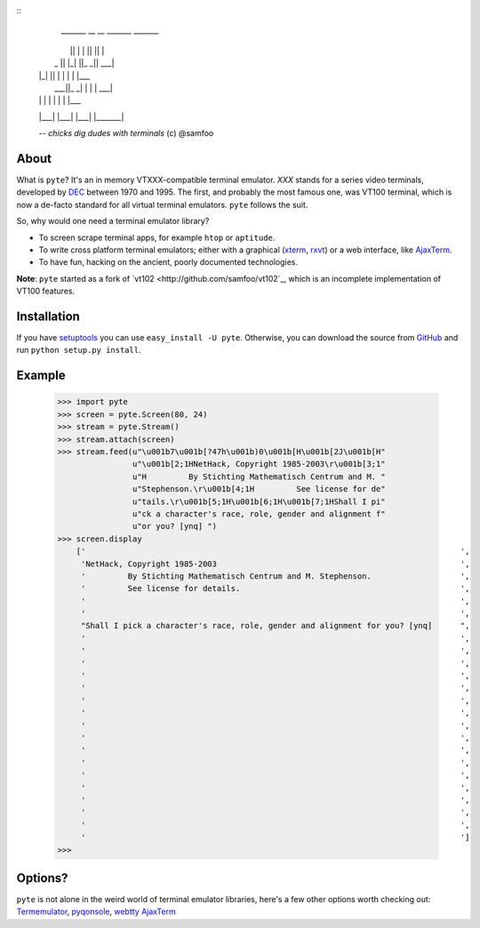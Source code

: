 ::
     _______  __   __  _______  _______
    |       ||  | |  ||       ||       |
    |    _  ||  |_|  ||_     _||    ___|
    |   |_| ||       |  |   |  |   |___
    |    ___||_     _|  |   |  |    ___|
    |   |      |   |    |   |  |   |___
    |___|      |___|    |___|  |_______|

    -- `chicks dig dudes with terminals` (c) @samfoo


About
-----

What is ``pyte``? It's an in memory VTXXX-compatible terminal emulator.
*XXX* stands for a series video terminals, developed by
`DEC <http://en.wikipedia.org/wiki/Digital_Equipment_Corporation>`_ between
1970 and 1995. The first, and probably the most famous one, was VT100
terminal, which is now a de-facto standard for all virtual terminal
emulators. ``pyte`` follows the suit.

So, why would one need a terminal emulator library?

* To screen scrape terminal apps, for example ``htop`` or ``aptitude``.
* To write cross platform terminal emulators; either with a graphical
  (`xterm <http://invisible-island.net/xterm/>`_,
  `rxvt <http://www.rxvt.org/>`_) or a web interface, like
  `AjaxTerm <http://antony.lesuisse.org/software/ajaxterm/>`_.
* To have fun, hacking on the ancient, poorly documented technologies.

**Note**: ``pyte`` started as a fork of `vt102 <http://github.com/samfoo/vt102`_,
which is an incomplete implementation of VT100 features.


Installation
------------

If you have `setuptools <http://peak.telecommunity.com/DevCenter/setuptools>`_
you can use ``easy_install -U pyte``. Otherwise, you can download the source
from `GitHub <http://github.com/selectel/pyte>`_ and run ``python setup.py install``.


Example
-------

    >>> import pyte
    >>> screen = pyte.Screen(80, 24)
    >>> stream = pyte.Stream()
    >>> stream.attach(screen)
    >>> stream.feed(u"\u001b7\u001b[?47h\u001b)0\u001b[H\u001b[2J\u001b[H"
                    u"\u001b[2;1HNetHack, Copyright 1985-2003\r\u001b[3;1"
                    u"H         By Stichting Mathematisch Centrum and M. "
                    u"Stephenson.\r\u001b[4;1H         See license for de"
                    u"tails.\r\u001b[5;1H\u001b[6;1H\u001b[7;1HShall I pi"
                    u"ck a character's race, role, gender and alignment f"
                    u"or you? [ynq] ")
    >>> screen.display
        ['                                                                                ',
         'NetHack, Copyright 1985-2003                                                    ',
         '         By Stichting Mathematisch Centrum and M. Stephenson.                   ',
         '         See license for details.                                               ',
         '                                                                                ',
         '                                                                                ',
         "Shall I pick a character's race, role, gender and alignment for you? [ynq]      ",
         '                                                                                ',
         '                                                                                ',
         '                                                                                ',
         '                                                                                ',
         '                                                                                ',
         '                                                                                ',
         '                                                                                ',
         '                                                                                ',
         '                                                                                ',
         '                                                                                ',
         '                                                                                ',
         '                                                                                ',
         '                                                                                ',
         '                                                                                ',
         '                                                                                ',
         '                                                                                ',
         '                                                                                ']
    >>>


Options?
--------

``pyte`` is not alone in the weird world of terminal emulator libraries,
here's a few other options worth checking out:
`Termemulator <http://sourceforge.net/projects/termemulator/>`_,
`pyqonsole <http://hg.logilab.org/pyqonsole/>`_,
`webtty <http://code.google.com/p/webtty/>`_
`AjaxTerm <http://antony.lesuisse.org/software/ajaxterm/>`_

